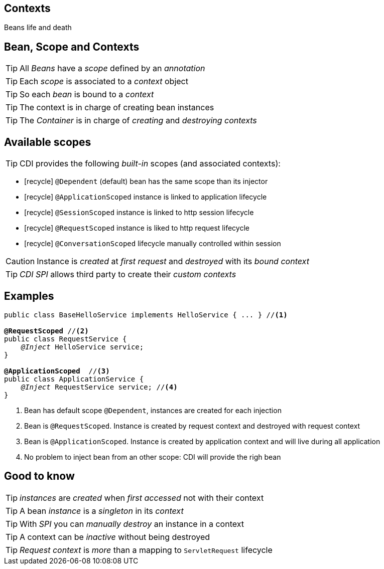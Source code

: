[.intro]
== Contexts

Beans life and death

[.topic]
== Bean, Scope and Contexts

TIP: All _Beans_ have a _scope_ defined by an _annotation_

TIP: Each _scope_ is associated to a _context_ object

TIP: So each _bean_ is bound to a _context_

TIP: The context is in charge of creating bean instances

TIP: The _Container_ is in charge of _creating_ and _destroying_ _contexts_


[.source]
== Available scopes

TIP: CDI provides the following _built-in_ scopes (and associated contexts):

[.fartoosmall]
====
* icon:recycle[] `@Dependent` (default) bean has the same scope than its injector
* icon:recycle[] `@ApplicationScoped` instance is linked to application lifecycle
* icon:recycle[] `@SessionScoped` instance is linked to http session lifecycle
* icon:recycle[] `@RequestScoped` instance is liked to http request lifecycle
* icon:recycle[] `@ConversationScoped` lifecycle manually controlled within session
====

CAUTION: Instance is _created_ at _first request_ and _destroyed_ with its _bound context_

TIP: _CDI SPI_ allows third party to create their _custom contexts_

[.source]
== Examples

[source, subs="verbatim,quotes"]
----
public class BaseHelloService implements HelloService { ... } //<1>

[highlight]*@RequestScoped* //<2>
public class RequestService {
    _@Inject_ HelloService service; 
}

[highlight]*@ApplicationScoped*  //<3>
public class ApplicationService {
    _@Inject_ RequestService service; //<4>
}
----
<1> Bean has default scope `@Dependent`, instances are created for each injection
<2> Bean is `@RequestScoped`. Instance is created by request context and destroyed with request context
<3> Bean is `@ApplicationScoped`. Instance is created by application context and will live during all application
<4> No problem to inject bean from an other scope: CDI will provide the righ bean

[.source]
== Good to know

TIP: _instances_ are _created_ when _first accessed_ not with their context

TIP: A bean _instance_ is a _singleton_ in its _context_

TIP: With _SPI_ you can _manually destroy_ an instance in a context

TIP: A context can be _inactive_ without being destroyed

TIP: _Request context_ is _more_ than a mapping to `ServletRequest` lifecycle
